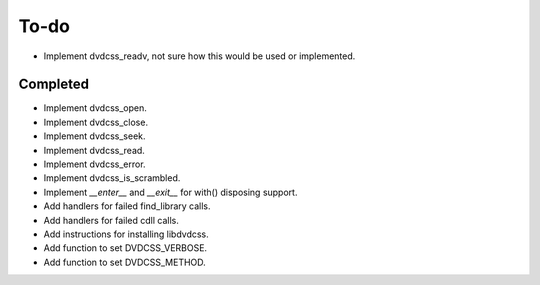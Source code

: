 To-do
=====

- Implement dvdcss_readv, not sure how this would be used or implemented.

Completed
---------

- Implement dvdcss_open.
- Implement dvdcss_close.
- Implement dvdcss_seek.
- Implement dvdcss_read.
- Implement dvdcss_error.
- Implement dvdcss_is_scrambled.
- Implement `__enter__` and `__exit__` for with() disposing support.
- Add handlers for failed find_library calls.
- Add handlers for failed cdll calls.
- Add instructions for installing libdvdcss.
- Add function to set DVDCSS_VERBOSE.
- Add function to set DVDCSS_METHOD.
